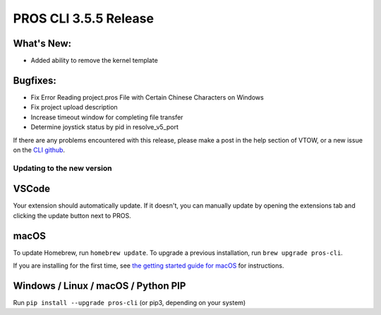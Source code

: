 
======================
PROS CLI 3.5.5 Release
======================

.. post:: 12 March, 2025
   :tags: blog, cli-release


What's New:
-----------
* Added ability to remove the kernel template

Bugfixes:
---------
* Fix Error Reading project.pros File with Certain Chinese Characters on Windows 
* Fix project upload description
* Increase timeout window for completing file transfer
* Determine joystick status by pid in resolve_v5_port

If there are any problems encountered with this release, please make a post in the help section of VTOW, or a new issue on the `CLI github <https://github.com/purduesigbots/pros-cli/issues>`_.

Updating to the new version
===========================

VSCode
------
Your extension should automatically update. If it doesn't, you can manually update by opening the extensions tab and clicking the update button next to PROS.

macOS
-----

To update Homebrew, run ``homebrew update``.
To upgrade a previous installation, run ``brew upgrade pros-cli``.

If you are installing for the first time, see `the getting started guide for macOS <https://pros.cs.purdue.edu/v5/getting-started/macos.html>`_ for instructions.

Windows / Linux / macOS / Python PIP
------------------------------------

Run ``pip install --upgrade pros-cli`` (or pip3, depending on your system)
